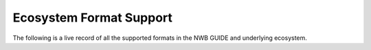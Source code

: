 Ecosystem Format Support
=======================================
The following is a live record of all the supported formats in the NWB GUIDE and underlying ecosystem.

.. raw:: html

    <iframe style="width: 100%; height: 50vh; border: none;" src="https://catalystneuro.github.io/format-support-table/"></iframe>
